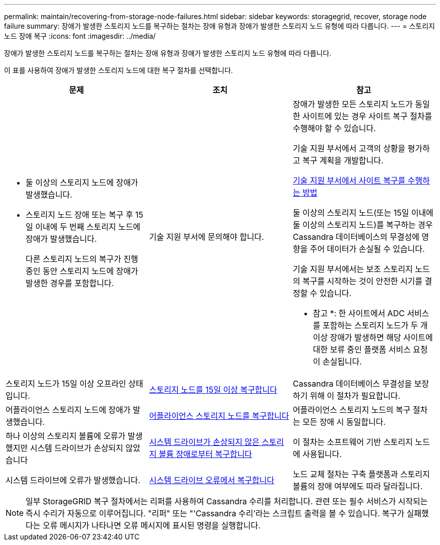 ---
permalink: maintain/recovering-from-storage-node-failures.html 
sidebar: sidebar 
keywords: storagegrid, recover, storage node failure 
summary: 장애가 발생한 스토리지 노드를 복구하는 절차는 장애 유형과 장애가 발생한 스토리지 노드 유형에 따라 다릅니다. 
---
= 스토리지 노드 장애 복구
:icons: font
:imagesdir: ../media/


[role="lead"]
장애가 발생한 스토리지 노드를 복구하는 절차는 장애 유형과 장애가 발생한 스토리지 노드 유형에 따라 다릅니다.

이 표를 사용하여 장애가 발생한 스토리지 노드에 대한 복구 절차를 선택합니다.

[cols="1a,1a,1a"]
|===
| 문제 | 조치 | 참고 


 a| 
* 둘 이상의 스토리지 노드에 장애가 발생했습니다.
* 스토리지 노드 장애 또는 복구 후 15일 이내에 두 번째 스토리지 노드에 장애가 발생했습니다.
+
다른 스토리지 노드의 복구가 진행 중인 동안 스토리지 노드에 장애가 발생한 경우를 포함합니다.


 a| 
기술 지원 부서에 문의해야 합니다.
 a| 
장애가 발생한 모든 스토리지 노드가 동일한 사이트에 있는 경우 사이트 복구 절차를 수행해야 할 수 있습니다.

기술 지원 부서에서 고객의 상황을 평가하고 복구 계획을 개발합니다.

xref:how-site-recovery-is-performed-by-technical-support.adoc[기술 지원 부서에서 사이트 복구를 수행하는 방법]

둘 이상의 스토리지 노드(또는 15일 이내에 둘 이상의 스토리지 노드)를 복구하는 경우 Cassandra 데이터베이스의 무결성에 영향을 주어 데이터가 손실될 수 있습니다.

기술 지원 부서에서는 보조 스토리지 노드의 복구를 시작하는 것이 안전한 시기를 결정할 수 있습니다.

* 참고 *: 한 사이트에서 ADC 서비스를 포함하는 스토리지 노드가 두 개 이상 장애가 발생하면 해당 사이트에 대한 보류 중인 플랫폼 서비스 요청이 손실됩니다.



 a| 
스토리지 노드가 15일 이상 오프라인 상태입니다.
 a| 
xref:recovering-storage-node-that-has-been-down-more-than-15-days.adoc[스토리지 노드를 15일 이상 복구합니다]
 a| 
Cassandra 데이터베이스 무결성을 보장하기 위해 이 절차가 필요합니다.



 a| 
어플라이언스 스토리지 노드에 장애가 발생했습니다.
 a| 
xref:recovering-storagegrid-appliance-storage-node.adoc[어플라이언스 스토리지 노드를 복구합니다]
 a| 
어플라이언스 스토리지 노드의 복구 절차는 모든 장애 시 동일합니다.



 a| 
하나 이상의 스토리지 볼륨에 오류가 발생했지만 시스템 드라이브가 손상되지 않았습니다
 a| 
xref:recovering-from-storage-volume-failure-where-system-drive-is-intact.adoc[시스템 드라이브가 손상되지 않은 스토리지 볼륨 장애로부터 복구합니다]
 a| 
이 절차는 소프트웨어 기반 스토리지 노드에 사용됩니다.



 a| 
시스템 드라이브에 오류가 발생했습니다.
 a| 
xref:recovering-from-system-drive-failure.adoc[시스템 드라이브 오류에서 복구합니다]
 a| 
노드 교체 절차는 구축 플랫폼과 스토리지 볼륨의 장애 여부에도 따라 달라집니다.

|===

NOTE: 일부 StorageGRID 복구 절차에서는 리퍼를 사용하여 Cassandra 수리를 처리합니다. 관련 또는 필수 서비스가 시작되는 즉시 수리가 자동으로 이루어집니다. "리퍼" 또는 "'Cassandra 수리'라는 스크립트 출력을 볼 수 있습니다. 복구가 실패했다는 오류 메시지가 나타나면 오류 메시지에 표시된 명령을 실행합니다.
